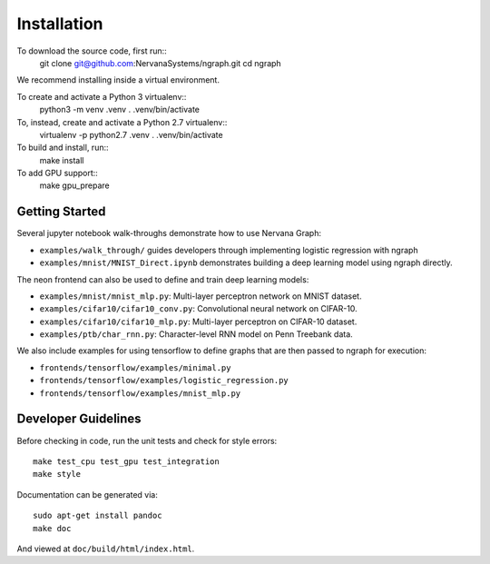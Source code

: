 .. ---------------------------------------------------------------------------
.. Copyright 2016 Nervana Systems Inc.
.. Licensed under the Apache License, Version 2.0 (the "License");
.. you may not use this file except in compliance with the License.
.. You may obtain a copy of the License at
..
..      http://www.apache.org/licenses/LICENSE-2.0
..
.. Unless required by applicable law or agreed to in writing, software
.. distributed under the License is distributed on an "AS IS" BASIS,
.. WITHOUT WARRANTIES OR CONDITIONS OF ANY KIND, either express or implied.
.. See the License for the specific language governing permissions and
.. limitations under the License.
.. ---------------------------------------------------------------------------


Installation
************

To download the source code, first run::
    git clone git@github.com:NervanaSystems/ngraph.git
    cd ngraph

We recommend installing inside a virtual environment.

To create and activate a Python 3 virtualenv::
    python3 -m venv .venv
    . .venv/bin/activate

To, instead, create and activate a Python 2.7 virtualenv::
    virtualenv -p python2.7 .venv
    . .venv/bin/activate

To build and install, run::
    make install

To add GPU support::
    make gpu_prepare

Getting Started
===============

Several jupyter notebook walk-throughs demonstrate how to use Nervana Graph:

* ``examples/walk_through/`` guides developers through implementing logistic regression with ngraph
* ``examples/mnist/MNIST_Direct.ipynb`` demonstrates building a deep learning model using ngraph directly.

The neon frontend can also be used to define and train deep learning models:

* ``examples/mnist/mnist_mlp.py``: Multi-layer perceptron network on MNIST dataset.
* ``examples/cifar10/cifar10_conv.py``: Convolutional neural network on CIFAR-10.
* ``examples/cifar10/cifar10_mlp.py``: Multi-layer perceptron on CIFAR-10 dataset.
* ``examples/ptb/char_rnn.py``: Character-level RNN model on Penn Treebank data.

We also include examples for using tensorflow to define graphs that are then passed to ngraph for execution:

* ``frontends/tensorflow/examples/minimal.py``
* ``frontends/tensorflow/examples/logistic_regression.py``
* ``frontends/tensorflow/examples/mnist_mlp.py``


Developer Guidelines
====================

Before checking in code, run the unit tests and check for style errors::

    make test_cpu test_gpu test_integration
    make style

Documentation can be generated via::

    sudo apt-get install pandoc
    make doc

And viewed at ``doc/build/html/index.html``.
